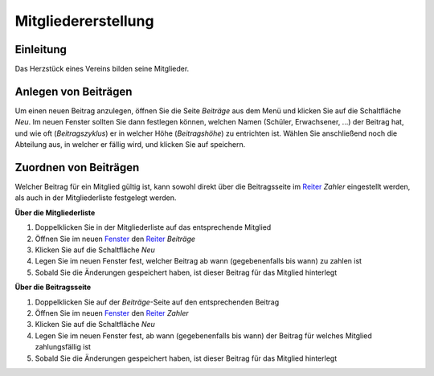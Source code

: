 Mitgliedererstellung
====================

Einleitung
----------

Das Herzstück eines Vereins bilden seine Mitglieder.

Anlegen von Beiträgen
---------------------

Um einen neuen Beitrag anzulegen, öffnen Sie die Seite *Beiträge* aus dem Menü und klicken Sie auf die Schaltfläche *Neu*. Im neuen Fenster sollten Sie dann festlegen können, welchen Namen (Schüler, Erwachsener, ...) der Beitrag hat, und wie oft (*Beitragszyklus*) er in welcher Höhe (*Beitragshöhe*) zu entrichten ist. Wählen Sie anschließend noch die Abteilung aus, in welcher er fällig wird, und klicken Sie auf speichern.


Zuordnen von Beiträgen
----------------------

Welcher Beitrag für ein Mitglied gültig ist, kann sowohl direkt über die Beitragsseite im Reiter_ *Zahler* eingestellt werden, als auch in der Mitgliederliste festgelegt werden.

**Über die Mitgliederliste**

1. Doppelklicken Sie in der Mitgliederliste auf das entsprechende Mitglied

2. Öffnen Sie im neuen Fenster_ den Reiter_ *Beiträge*

3. Klicken Sie auf die Schaltfläche *Neu*

4. Legen Sie im neuen Fenster fest, welcher Beitrag ab wann (gegebenenfalls bis wann) zu zahlen ist

5. Sobald Sie die Änderungen gespeichert haben, ist dieser Beitrag für das Mitglied hinterlegt


**Über die Beitragsseite**

1. Doppelklicken Sie auf der *Beiträge*-Seite auf den entsprechenden Beitrag

2. Öffnen Sie im neuen Fenster_ den Reiter_ *Zahler*

3. Klicken Sie auf die Schaltfläche *Neu*

4. Legen Sie im neuen Fenster fest, ab wann (gegebenenfalls bis wann) der Beitrag für welches Mitglied zahlungsfällig ist

5. Sobald Sie die Änderungen gespeichert haben, ist dieser Beitrag für das Mitglied hinterlegt

.. _Fenster: /de/latest/erste-schritte/benutzeroberflaeche.html
.. _Reiter: /de/latest/erste-schritte/benutzeroberflaeche.html
